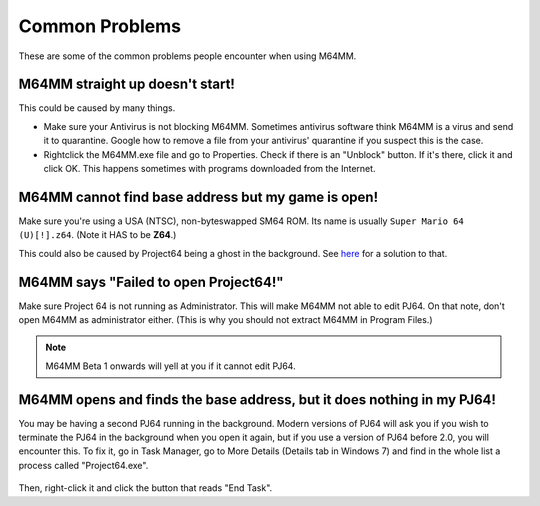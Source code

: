 Common Problems
===============

These are some of the common problems people encounter when using M64MM.

M64MM straight up doesn't start!
################################

This could be caused by many things. 

* Make sure your Antivirus is not blocking M64MM. Sometimes antivirus software 
  think M64MM is a virus and send it to quarantine. Google how to remove a file 
  from your antivirus' quarantine if you suspect this is the case.

* Rightclick the M64MM.exe file and go to Properties. Check if there is an "Unblock" 
  button. If it's there, click it and click OK. This happens sometimes with programs 
  downloaded from the Internet.

M64MM cannot find base address but my game is open! 
###################################################

Make sure you're using a USA (NTSC), non-byteswapped SM64 ROM. Its name is usually
``Super Mario 64 (U)[!].z64``. (Note it HAS to be **Z64**.)

This could also be caused by Project64 being a ghost in the background. See here_
for a solution to that.

M64MM says "Failed to open Project64!"
######################################

Make sure Project 64 is not running as Administrator. This will make M64MM not
able to edit PJ64. On that note, don't open M64MM as administrator either.
(This is why you should not extract M64MM in Program Files.)

.. note:: M64MM Beta 1 onwards will yell at you if it cannot edit PJ64.

.. _here:

M64MM opens and finds the base address, but it does nothing in my PJ64!
#########################################################################

You may be having a second PJ64 running in the background. Modern versions of
PJ64 will ask you if you wish to terminate the PJ64 in the background when you
open it again, but if you use a version of PJ64 before 2.0, you will encounter
this. To fix it, go in Task Manager, go to More Details (Details tab in Windows 7)
and find in the whole list a process called "Project64.exe".

 .. image::
    pj64.png

Then, right-click it and click the button that reads "End Task".